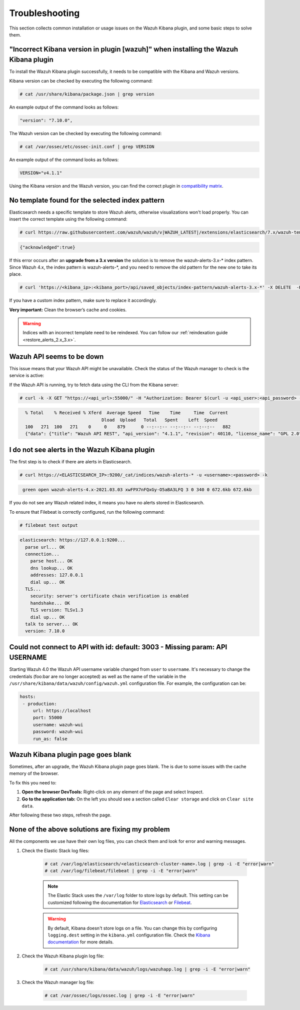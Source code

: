 .. Copyright (C) 2021 Wazuh, Inc.

.. _kibana_troubleshooting:

Troubleshooting
===============

This section collects common installation or usage issues on the Wazuh Kibana plugin, and some basic steps to solve them.

"Incorrect Kibana version in plugin [wazuh]" when installing the Wazuh Kibana plugin
------------------------------------------------------------------------------------

To install the Wazuh Kibana plugin successfully, it needs to be compatible with the Kibana and Wazuh versions.

Kibana version can be checked by executing the following command:

.. code-block:: console

 # cat /usr/share/kibana/package.json | grep version

An example output of the command looks as follows:

.. code-block:: console
  :class: output

  "version": "7.10.0",


The Wazuh version can be checked by executing the following command:

.. code-block:: console

 # cat /var/ossec/etc/ossec-init.conf | grep VERSION

An example output of the command looks as follows:

.. code-block:: console
  :class: output

  VERSION="v4.1.1"

Using the Kibana version and the Wazuh version, you can find the correct plugin in `compatibility matrix <https://github.com/wazuh/wazuh-kibana-app/#wazuh---kibana---open-distro-version-compatibility-matrix>`_.

No template found for the selected index pattern
------------------------------------------------

Elasticsearch needs a specific template to store Wazuh alerts, otherwise visualizations won't load properly. You can insert the correct template using the following command:

.. code-block:: console

  # curl https://raw.githubusercontent.com/wazuh/wazuh/v|WAZUH_LATEST|/extensions/elasticsearch/7.x/wazuh-template.json | curl -X PUT "https://localhost:9200/_template/wazuh" -H 'Content-Type: application/json' -d @- -u <user>:<password> -k

.. code-block:: json
  :class: output

  {"acknowledged":true}

If this error occurs after an **upgrade from a 3.x version** the solution is to remove the wazuh-alerts-3.x-* index pattern. Since Wazuh 4.x, the index pattern is wazuh-alerts-*, and you need to remove the old pattern for the new one to take its place.

.. code-block:: console
   
   # curl 'https://<kibana_ip>:<kibana_port>/api/saved_objects/index-pattern/wazuh-alerts-3.x-*' -X DELETE  -H 'Content-Type: application/json' -H 'kbn-version: 7.10.2' -k -uelastic:<elastic_password>


If you have a custom index pattern, make sure to replace it accordingly.

**Very important:** Clean the browser’s cache and cookies.

.. warning::
  Indices with an incorrect template need to be reindexed. You can follow our :ref:`reindexation guide <restore_alerts_2.x_3.x>`.

Wazuh API seems to be down
--------------------------

This issue means that your Wazuh API might be unavailable. Check the status of the Wazuh manager to check is the service is active: 

.. tabs::


  .. group-tab:: Systemd


    .. code-block:: console

      # systemctl status wazuh-manager



  .. group-tab:: SysV init

    .. code-block:: console

      # service wazuh-manager status


If the Wazuh API is running, try to fetch data using the CLI from the Kibana server:

.. code-block:: console

  # curl -k -X GET "https://<api_url>:55000/" -H "Authorization: Bearer $(curl -u <api_user>:<api_password> -k -X GET 'https://<api_url>:55000/security/user/authenticate?raw=true')"

.. code-block:: console
  :class: output

    % Total    % Received % Xferd  Average Speed   Time    Time     Time  Current
                                 Dload  Upload   Total   Spent    Left  Speed
    100   271  100   271    0     0    879      0 --:--:-- --:--:-- --:--:--   882
    {"data": {"title": "Wazuh API REST", "api_version": "4.1.1", "revision": 40110, "license_name": "GPL 2.0", "license_url": "https://github.com/wazuh/wazuh/blob/4.1/LICENSE", "hostname": "localhost.localdomain", "timestamp": "2021-03-03T10:01:18+0000"}, "error": 0}



I do not see alerts in the Wazuh Kibana plugin
----------------------------------------------

The first step is to check if there are alerts in Elasticsearch.

.. code-block:: console

  # curl https://<ELASTICSEARCH_IP>:9200/_cat/indices/wazuh-alerts-* -u <username>:<password> -k

.. code-block:: none
    :class: output

     green open wazuh-alerts-4.x-2021.03.03 xwFPX7nFQxGy-O5aBA3LFQ 3 0 340 0 672.6kb 672.6kb

If you do not see any Wazuh related index, it means you have no alerts stored in Elasticsearch.

To ensure that Filebeat is correctly configured, run the following command:

.. code-block:: console

  # filebeat test output

.. code-block:: none
          :class: output

          elasticsearch: https://127.0.0.1:9200...
            parse url... OK
            connection...
              parse host... OK
              dns lookup... OK
              addresses: 127.0.0.1
              dial up... OK
            TLS...
              security: server's certificate chain verification is enabled
              handshake... OK
              TLS version: TLSv1.3
              dial up... OK
            talk to server... OK
            version: 7.10.0



Could not connect to API with id: default: 3003 - Missing param: API USERNAME
-----------------------------------------------------------------------------

Starting Wazuh 4.0 the Wazuh API username variable changed from ``user`` to ``username``. It's necessary to change the credentials (foo:bar are no longer accepted) as well as the name of the variable in the ``/usr/share/kibana/data/wazuh/config/wazuh.yml`` configuration file. For example, the configuration can be: 

.. code-block:: console
   
   hosts:
    - production:
        url: https://localhost
        port: 55000
        username: wazuh-wui
        password: wazuh-wui
        run_as: false


Wazuh Kibana plugin page goes blank
-----------------------------------

Sometimes, after an upgrade, the Wazuh Kibana plugin page goes blank. The is due to some issues with the cache memory of the browser.

.. thumbnail:: ../../images/kibana-app/troubleshooting/page_goes_blank.png
    :title: Page goes blank
    :align: left
    :width: 100%


To fix this you need to:

1. **Open the browser DevTools:** Right-click on any element of the page and select Inspect.

2. **Go to the application tab:** On the left you should see a section called ``Clear storage``  and click on ``Clear site data``.

After following these two steps, refresh the page.

None of the above solutions are fixing my problem
-------------------------------------------------

All the components we use have their own log files, you can check them and look for error and warning messages.

1. Check the Elastic Stack log files:

    .. code-block:: console

      # cat /var/log/elasticsearch/<elasticsearch-cluster-name>.log | grep -i -E "error|warn"
      # cat /var/log/filebeat/filebeat | grep -i -E "error|warn"

    .. note::
      The Elastic Stack uses the ``/var/log`` folder to store logs by default. This setting can be customized following the documentation for `Elasticsearch <https://www.elastic.co/guide/en/elasticsearch/reference/current/logging.html>`_ or `Filebeat <https://www.elastic.co/guide/en/beats/filebeat/current/configuration-logging.html>`_.

    .. warning::
      By default, Kibana doesn't store logs on a file. You can change this by configuring ``logging.dest`` setting in the ``kibana.yml`` configuration file. Check the `Kibana documentation <https://www.elastic.co/guide/en/kibana/current/settings.html>`_ for more details.

2. Check the Wazuh Kibana plugin log file:

    .. code-block:: console

      # cat /usr/share/kibana/data/wazuh/logs/wazuhapp.log | grep -i -E "error|warn"

3. Check the Wazuh manager log file:

    .. code-block:: console

      # cat /var/ossec/logs/ossec.log | grep -i -E "error|warn"

